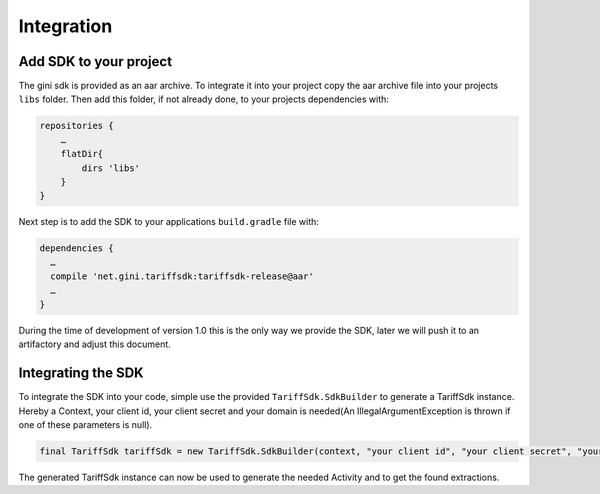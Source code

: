 .. _integrate:

===========
Integration
===========


Add SDK to your project
=======================

The gini sdk is provided as an aar archive. To integrate it into your project copy the aar archive file into your projects ``libs`` folder.
Then add this folder, if not already done, to your projects dependencies with:

.. code-block:: groovy

  repositories {
      …
      flatDir{
          dirs 'libs'
      }
  }

Next step is to add the SDK to your applications ``build.gradle`` file with:

.. code-block:: groovy

  dependencies {
    …
    compile 'net.gini.tariffsdk:tariffsdk-release@aar'
    …
  }

During the time of development of version 1.0 this is the only way we provide the SDK, later we will push it to an artifactory and adjust this document.

Integrating the SDK
========================

To integrate the SDK into your code, simple use the provided ``TariffSdk.SdkBuilder`` to generate a TariffSdk instance.
Hereby a Context, your client id, your client secret and your domain is needed(An IllegalArgumentException is thrown if one of these parameters is null).

.. code-block:: java

  final TariffSdk tariffSdk = new TariffSdk.SdkBuilder(context, "your client id", "your client secret", "your domain").createSdk();

The generated TariffSdk instance can now be used to generate the needed Activity and to get the found extractions.
